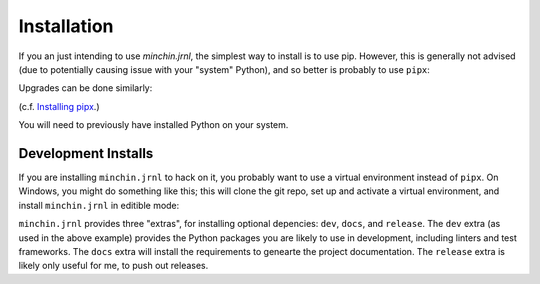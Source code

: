 Installation
============

If you an just intending to use *minchin.jrnl*, the simplest way to install is
to use pip. However, this is generally not advised (due to potentially causing
issue with your "system" Python), and so better is probably to use ``pipx``:

.. code-block:: sh
    pipx install minchin.jrnl

Upgrades can be done similarly:

.. code-block:: sh
    pipx upgrade minchin.jrnl

(c.f. `Installing pipx <https://pypa.github.io/pipx/installation/>`_.)

You will need to previously have installed Python on your system.

Development Installs
--------------------

If you are installing ``minchin.jrnl`` to hack on it, you probably want to use
a virtual environment instead of ``pipx``. On Windows, you might do something
like this; this will clone the git repo, set up and activate a virtual
environment, and install ``minchin.jrnl`` in editible mode:

.. code-block:: sh
    cd <coding/base/directory>
    git clone https://github.com/MinchinWeb/minchin.jrnl
    cd minchin.jrnl
    python -m venv .venv
    ./.venv/Scripts/activate
    pip install -e .[dev]

``minchin.jrnl`` provides three "extras", for installing optional depencies:
``dev``, ``docs``, and ``release``. The ``dev`` extra (as used in the above
example) provides the Python packages you are likely to use in development,
including linters and test frameworks. The ``docs`` extra will install the
requirements to genearte the project documentation. The ``release`` extra is
likely only useful for me, to push out releases.
